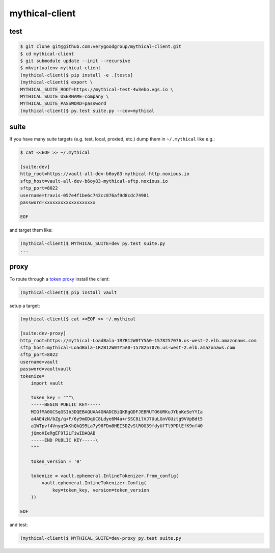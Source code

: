 ============
mythical-client
============

.. image:: https://magnum.travis-ci.com/verygoodgroup/mythical-client.svg?token=ykTaJtscxcuMJxYq2Nt5&branch=travis
   :target: https://magnum.travis-ci.com/verygoodgroup/mythical-client

test
====

.. code:: bash

   $ git clone git@github.com:verygoodgroup/mythical-client.git
   $ cd mythical-client
   $ git submodule update --init --recursive
   $ mkvirtualenv mythical-client
   (mythical-client)$ pip install -e .[tests]
   (mythical-client)$ export \
   MYTHICAL_SUITE_ROOT=https://mythical-test-4w3ebo.vgs.io \
   MYTHICAL_SUITE_USERNAME=company \
   MYTHICAL_SUITE_PASSWORD=password
   (mythical-client)$ py.test suite.py --cov=mythical

suite
=====

If you have many suite targets (e.g. test, local, proxied, etc.) dump them in
``~/.mythical`` like e.g.:

.. code:: bash

   $ cat <<EOF >> ~/.mythical
   
   [suite:dev]
   http_root=https://vault-all-dev-b6oy83-mythical-http.noxious.io
   sftp_host=vault-all-dev-b6oy83-mythical-sftp.noxious.io
   sftp_port=8022
   username=travis-057e4f1be6c742cc876af9d8cdc74981
   password=xxxxxxxxxxxxxxxxxxx
   
   EOF

and target them like:

.. code:: bash

   (mythical-client)$ MYTHICAL_SUITE=dev py.test suite.py
   ...

proxy
=====

To route through a `token proxy <https://github.com/verygood/vault>`_ install the client:

.. code:: bash

   (mythical-client)$ pip install vault

setup a target:

.. code:: bash

   (mythical-client)$ cat <<EOF >> ~/.mythical
   
   [suite:dev-proxy]
   http_root=https://mythical-LoadBala-1RZB12W0TY5A0-1578257076.us-west-2.elb.amazonaws.com
   sftp_host=mythical-LoadBala-1RZB12W0TY5A0-1578257076.us-west-2.elb.amazonaws.com
   sftp_port=8022
   username=vault
   password=vaultvault
   tokenize=
       import vault
   
       token_key = """\
       -----BEGIN PUBLIC KEY-----
       MIGfMA0GCSqGSIb3DQEBAQUAA4GNADCBiQKBgQDFJEBRUTO6URKuJYboKeSeYYIa
       a4AE4zN/bZg/q+F/6y9mODqUC8Ldye6M4a+rSSC8ilVJ7UuLGnVGUztg9VVpBdt5
       a1WTpvf4VnyqSkKhQkQ95La7y98FDm8HEI5DZvSlROG39fdyUfTl9PDlEfK9nf40
       jQmoXIeRgEF9l2LFiwIDAQAB
       -----END PUBLIC KEY-----\
       """
   
       token_version = '0'
   
       tokenize = vault.ephemeral.InlineTokenizer.from_config(
           vault.ephemeral.InlineTokenizer.Config(
               key=token_key, version=token_version
       ))
   
   EOF

and test:

.. code:: bash

   (mythical-client)$ MYTHICAL_SUITE=dev-proxy py.test suite.py
